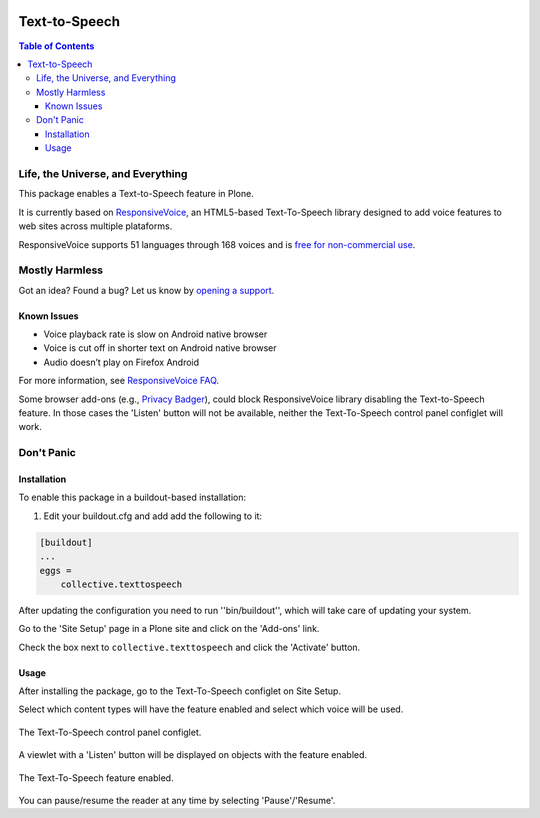.. image:: https://raw.githubusercontent.com/collective/collective.texttospeech/master/docs/texttospeech.png
    :align: left
    :alt: Text-to-Speech
    :height: 100px
    :width: 100px

**************
Text-to-Speech
**************

.. contents:: Table of Contents

Life, the Universe, and Everything
==================================

This package enables a Text-to-Speech feature in Plone.

It is currently based on `ResponsiveVoice <http://responsivevoice.org/>`_,
an HTML5-based Text-To-Speech library designed to add voice features to web sites across multiple plataforms.

ResponsiveVoice supports 51 languages through 168 voices and is `free for non-commercial use <http://responsivevoice.org/license/>`_.

Mostly Harmless
===============

.. image:: http://img.shields.io/pypi/v/collective.texttospeech.svg
   :target: https://pypi.python.org/pypi/collective.texttospeech

.. image:: https://img.shields.io/travis/collective/collective.texttospeech/master.svg
    :target: http://travis-ci.org/collective/collective.texttospeech

.. image:: https://img.shields.io/coveralls/collective/collective.texttospeech/master.svg
    :target: https://coveralls.io/r/collective/collective.texttospeech

Got an idea? Found a bug? Let us know by `opening a support <https://github.com/collective/collective.texttospeech/issues>`_.

Known Issues
------------

- Voice playback rate is slow on Android native browser
- Voice is cut off in shorter text on Android native browser
- Audio doesn’t play on Firefox Android

For more information, see `ResponsiveVoice FAQ <http://responsivevoice.org/faq/>`_.

Some browser add-ons (e.g., `Privacy Badger <https://www.eff.org/privacybadger>`_), could block ResponsiveVoice library disabling the Text-to-Speech feature.
In those cases the 'Listen' button will not be available,
neither the Text-To-Speech control panel configlet will work.

Don't Panic
===========

Installation
------------

To enable this package in a buildout-based installation:

#. Edit your buildout.cfg and add add the following to it:

.. code-block:: ini

    [buildout]
    ...
    eggs =
        collective.texttospeech

After updating the configuration you need to run ''bin/buildout'', which will take care of updating your system.

Go to the 'Site Setup' page in a Plone site and click on the 'Add-ons' link.

Check the box next to ``collective.texttospeech`` and click the 'Activate' button.

Usage
-----

After installing the package, go to the Text-To-Speech configlet on Site Setup.

Select which content types will have the feature enabled and select which voice will be used.

.. figure:: https://raw.githubusercontent.com/collective/collective.texttospeech/master/docs/controlpanel.png
    :align: center
    :height: 600px
    :width: 768px

    The Text-To-Speech control panel configlet.

A viewlet with a 'Listen' button will be displayed on objects with the feature enabled.

.. figure:: https://raw.githubusercontent.com/collective/collective.texttospeech/master/docs/viewlet.png
    :align: center
    :height: 400px
    :width: 768px

    The Text-To-Speech feature enabled.

You can pause/resume the reader at any time by selecting 'Pause'/'Resume'.
